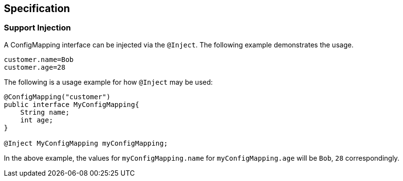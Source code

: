== Specification

=== Support Injection
A ConfigMapping interface can be injected via the `@Inject`. The following example demonstrates the usage.

[source]
----
customer.name=Bob
customer.age=28
----

[Usage example]

The following is a usage example for how `@Inject` may be used:

[source, java]
----
@ConfigMapping("customer")
public interface MyConfigMapping{
    String name;
    int age;
}

@Inject MyConfigMapping myConfigMapping;
----

In the above example, the values for `myConfigMapping.name` for `myConfigMapping.age` will be `Bob`, `28` correspondingly.
